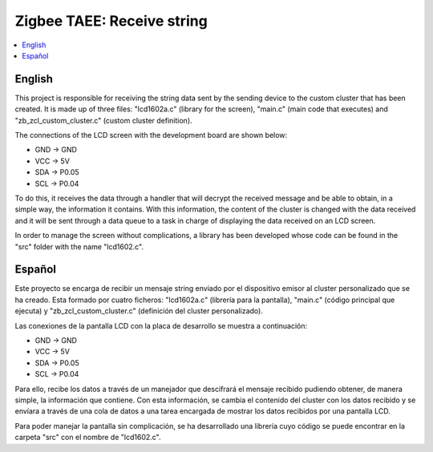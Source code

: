 .. _zigbee_recibo_string:

Zigbee TAEE: Receive string
##################

.. contents::
   :local:
   :depth: 2

English
------
This project is responsible for receiving the string data sent by the sending device to the custom cluster that has been created. It is made up of three files: "lcd1602a.c" (library for the screen), "main.c" (main code that executes) and "zb_zcl_custom_cluster.c" (custom cluster definition).

The connections of the LCD screen with the development board are shown below:

* GND -> GND 
* VCC -> 5V
* SDA -> P0.05
* SCL -> P0.04

To do this, it receives the data through a handler that will decrypt the received message and be able to obtain, in a simple way, the information it contains. With this information, the content of the cluster is changed with the data received and it will be sent through a data queue to a task in charge of displaying the data received on an LCD screen.

In order to manage the screen without complications, a library has been developed whose code can be found in the "src" folder with the name "lcd1602.c".

Español
------
Este proyecto se encarga de recibir un mensaje string enviado por el dispositivo emisor al cluster personalizado que se ha creado. Esta formado por cuatro ficheros: "lcd1602a.c" (librería para la pantalla), "main.c" (código principal que ejecuta) y "zb_zcl_custom_cluster.c" (definición del cluster personalizado).

Las conexiones de la pantalla LCD con la placa de desarrollo se muestra a continuación:

* GND -> GND 
* VCC -> 5V
* SDA -> P0.05
* SCL -> P0.04

Para ello, recibe los datos a través de un manejador que descifrará el mensaje recibido pudiendo obtener, de manera simple, la información que contiene. Con esta información, se cambia el contenido del cluster con los datos recibido y se envíara a través de una cola de datos a una tarea encargada de mostrar los datos recibidos por una pantalla LCD.

Para poder manejar la pantalla sin complicación, se ha desarrollado una librería cuyo código se puede encontrar en la carpeta "src" con el nombre de "lcd1602.c".
